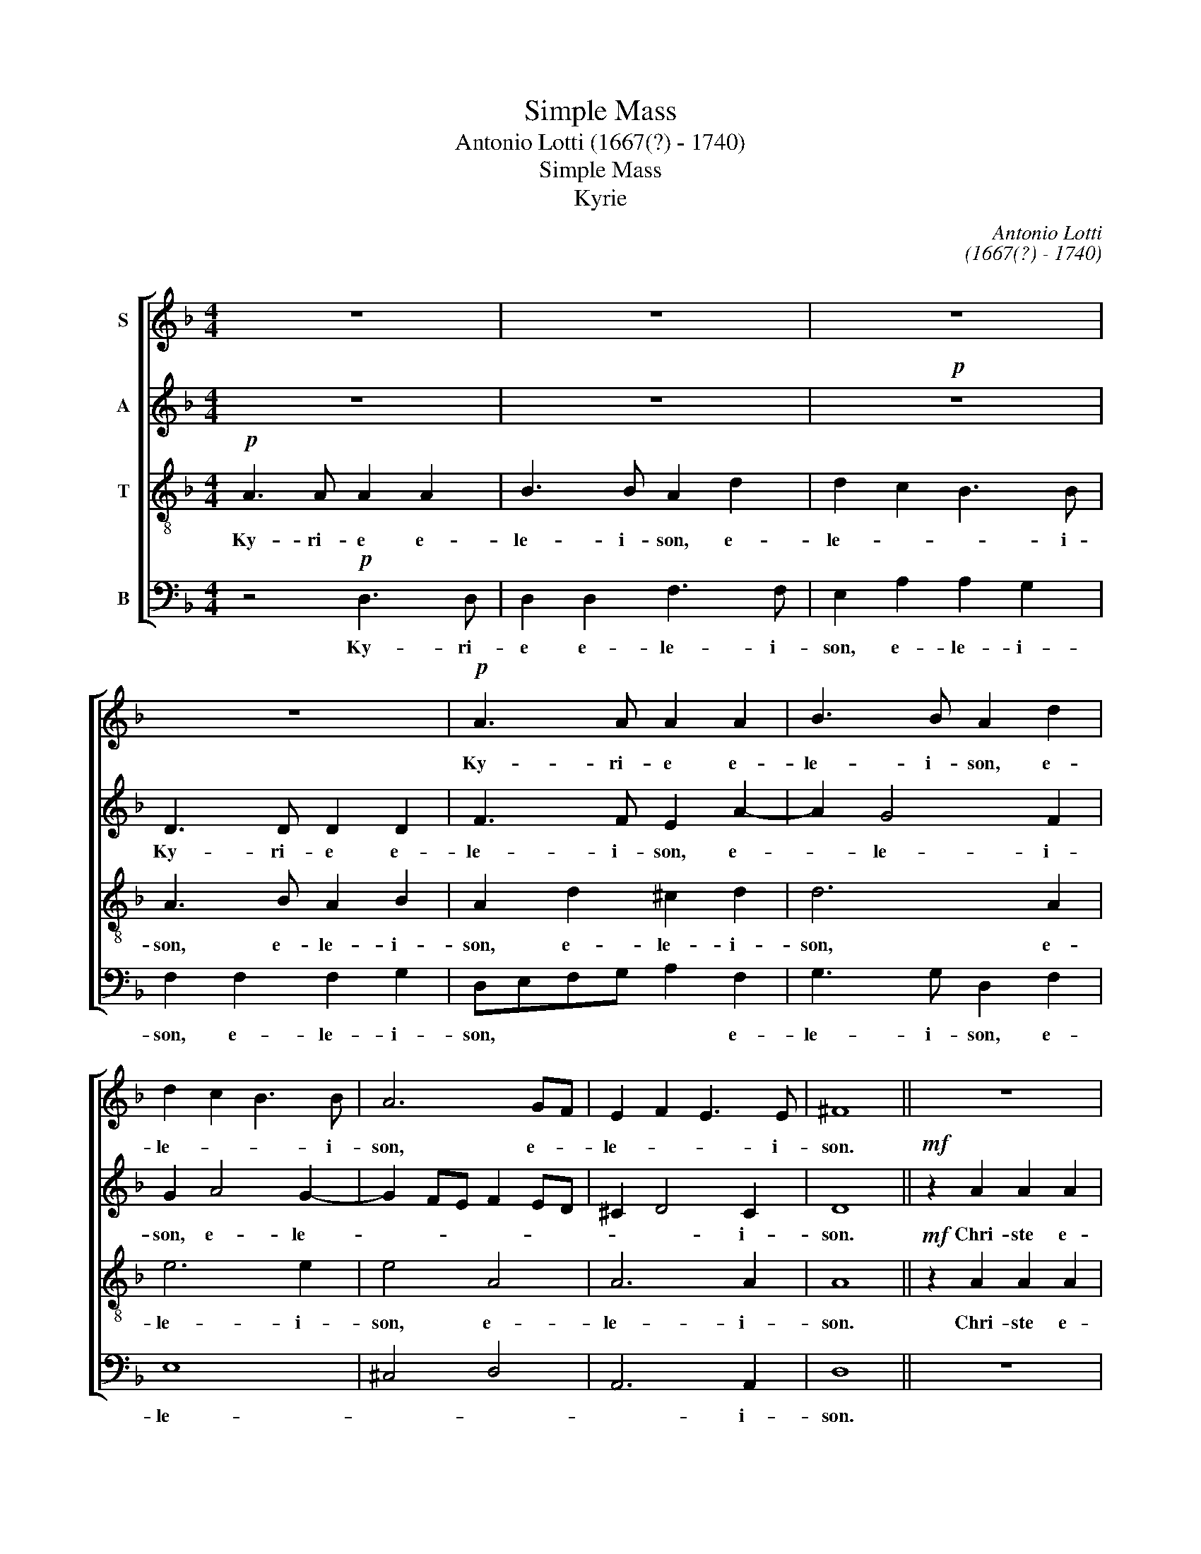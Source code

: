 X:1
T:Simple Mass
T:Antonio Lotti (1667(?) - 1740)
T:Simple Mass
T:Kyrie
C:Antonio Lotti
C:(1667(?) - 1740)
%%score [ 1 2 3 4 ]
L:1/8
M:4/4
K:F
V:1 treble nm="S"
V:2 treble nm="A"
V:3 treble-8 transpose=-12 nm="T"
V:4 bass nm="B"
V:1
 z8 | z8 | z8 | z8 |!p! A3 A A2 A2 | B3 B A2 d2 | d2 c2 B3 B | A6 GF | E2 F2 E3 E | ^F8 || z8 | %11
w: ||||Ky- ri- e e-|le- i- son, e-|le- * * i-|son, e- *|le- * * i-|son.||
 z8 | z8 |!mf! z2 A2 A2 A2 | B3 A B2 c2 | d2 cB A2 G2 | F6 F2 | E8 || z8 | z4!p! d3 c | %20
w: ||Chri- ste e-|le- i- son, e-|le- i- * son, e-|le- i-|son.||Ky- ri-|
 B2 d2 G2 B2 | A6 GF | E4 F2 ED | E6 E2 | ^F8 |] %25
w: e e- le- i-|son, e- *|le- * * *|* i-|son.|
V:2
 z8 | z8 |!p! z8 | D3 D D2 D2 | F3 F E2 A2- | A2 G4 F2 | G2 A4 G2- | G2 FE F2 ED | ^C2 D4 C2 | %9
w: |||Ky- ri- e e-|le- i- son, e-|* le- i-|son, e- le-||* * i-|
 D8 ||!mf! z2 A2 A2 A2 | G3 F G2 E2 | F3 E F2 ED | E3 D E3 F | G4 z2 G2 | A3 G F2 E2 | E2 D^C D4- | %17
w: son.|Chri- ste e-|le- i- son, e-|le- * * * *|* * * i-|son, e-|le- * * *||
 D2 ^C=B, C4 ||!p! z8 | A3 G F2 A2 | D6 G2- | G2 FE F2 ED | ^C4 D4- | D2 ^C=B, C3 C | D8 |] %25
w: * i- * son.||Ky- ri- e e-|le- *|* * * * i- *|son, e-|* * * le- i-|son.|
V:3
!p! A3 A A2 A2 | B3 B A2 d2 | d2 c2 B3 B | A3 B A2 B2 | A2 d2 ^c2 d2 | d6 A2 | e6 e2 | e4 A4 | %8
w: Ky- ri- e e-|le- i- son, e-|le- * * i-|son, e- le- i-|son, e- le- i-|son, e-|le- i-|son, e-|
 A6 A2 | A8 ||!mf! z2 A2 A2 A2 | B3 A B2 c2 | d3 ^c d2 c=B | ^c3 =B c2 c2 | d6 e2 | A6 A2 | A4 A4 | %17
w: le- i-|son.|Chri- ste e-|le- i- son, e-|le- * * * *|* i- son, e-|le- i-|son, e-|le- i-|
!p! A8 || e3 d ^c2 e2 | A2 ^c2 d4- | d2 B2 d2 ^cd | e2 e2 A4- | A4 A4 | A6 A2 | A8 |] %25
w: son.|Ky- ri- e e-|le- * *||* i- son,|* e-|le- i-|son.|
V:4
 z4!p! D,3 D, | D,2 D,2 F,3 F, | E,2 A,2 A,2 G,2 | F,2 F,2 F,2 G,2 | D,E,F,G, A,2 F,2 | %5
w: Ky- ri-|e e- le- i-|son, e- le- i-|son, e- le- i-|son, * * * * e-|
 G,3 G, D,2 F,2 | E,8 | ^C,4 D,4 | A,,6 A,,2 | D,8 || z8 | z8 | z8 |!mf! z2 A,2 A,2 A,2 | %14
w: le- i- son, e-|le-||* i-|son.||||Chri- ste e-|
 G,3 F, G,2 E,2 | F,3 G, A,2 ^C,2 | D,6 D,2 | A,,8 || z4!p! A,3 G, | F,2 A,2 D,2 F,2 | %20
w: le- i- son, e-|le- i- son, e-|le- i-|son.|Ky- ri-|e e- le- i-|
 G,4- G,F,E,D, | ^C,4 D,4 | A,,8- | A,,6 A,,2 | D,8 |] %25
w: son, * * * *|* e-|le-|* i-|son.|

